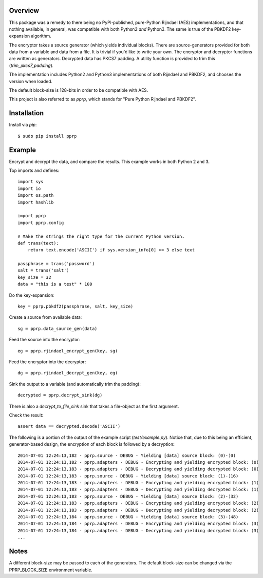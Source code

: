 --------
Overview
--------

This package was a remedy to there being no PyPI-published, pure-Python 
Rijndael (AES) implementations, and that nothing available, in general, was 
compatible with both Python2 *and* Python3. The same is true of the PBKDF2 
key-expansion algorithm.

The encryptor takes a source generator (which yields individual blocks). There 
are source-generators provided for both data from a variable and data from a 
file. It is trivial if you'd like to write your own. The encryptor and 
decryptor functions are written as generators. Decrypted data has PKCS7
padding. A utility function is provided to trim this (*trim_pkcs7_padding*).

The implementation includes Python2 and Python3 implementations of both 
Rijndael and PBKDF2, and chooses the version when loaded.

The default block-size is 128-bits in order to be compatible with AES.

This project is also referred to as *pprp*, which stands for "Pure Python 
Rijndael and PBKDF2".


------------
Installation
------------

Install via *pip*::

    $ sudo pip install pprp


-------
Example
-------

Encrypt and decrypt the data, and compare the results. This example works in 
both Python 2 and 3.

Top imports and defines::

    import sys
    import io
    import os.path
    import hashlib

    import pprp
    import pprp.config

    # Make the strings the right type for the current Python version.
    def trans(text):
        return text.encode('ASCII') if sys.version_info[0] >= 3 else text

    passphrase = trans('password')
    salt = trans('salt')
    key_size = 32
    data = "this is a test" * 100

Do the key-expansion::

    key = pprp.pbkdf2(passphrase, salt, key_size)

Create a source from available data::

    sg = pprp.data_source_gen(data)

Feed the source into the encryptor::

    eg = pprp.rjindael_encrypt_gen(key, sg)

Feed the encryptor into the decryptor::

    dg = pprp.rjindael_decrypt_gen(key, eg)

Sink the output to a variable (and automatically trim the padding)::

    decrypted = pprp.decrypt_sink(dg)

There is also a *decrypt_to_file_sink* sink that takes a file-object as the 
first argument.

Check the result::

    assert data == decrypted.decode('ASCII')

The following is a portion of the output of the example script 
(*test/example.py*). Notice that, due to this being an efficient, 
generator-based design, the encryption of each block is followed by a 
decryption::

    2014-07-01 12:24:13,182 - pprp.source - DEBUG - Yielding [data] source block: (0)-(0)
    2014-07-01 12:24:13,182 - pprp.adapters - DEBUG - Encrypting and yielding encrypted block: (0)
    2014-07-01 12:24:13,183 - pprp.adapters - DEBUG - Decrypting and yielding decrypted block: (0)
    2014-07-01 12:24:13,183 - pprp.source - DEBUG - Yielding [data] source block: (1)-(16)
    2014-07-01 12:24:13,183 - pprp.adapters - DEBUG - Encrypting and yielding encrypted block: (1)
    2014-07-01 12:24:13,183 - pprp.adapters - DEBUG - Decrypting and yielding decrypted block: (1)
    2014-07-01 12:24:13,183 - pprp.source - DEBUG - Yielding [data] source block: (2)-(32)
    2014-07-01 12:24:13,183 - pprp.adapters - DEBUG - Encrypting and yielding encrypted block: (2)
    2014-07-01 12:24:13,183 - pprp.adapters - DEBUG - Decrypting and yielding decrypted block: (2)
    2014-07-01 12:24:13,184 - pprp.source - DEBUG - Yielding [data] source block: (3)-(48)
    2014-07-01 12:24:13,184 - pprp.adapters - DEBUG - Encrypting and yielding encrypted block: (3)
    2014-07-01 12:24:13,184 - pprp.adapters - DEBUG - Decrypting and yielding decrypted block: (3)
    ...


-----
Notes
-----

A different block-size may be passed to each of the generators. The default 
block-size can be changed via the PPRP_BLOCK_SIZE environment variable.


